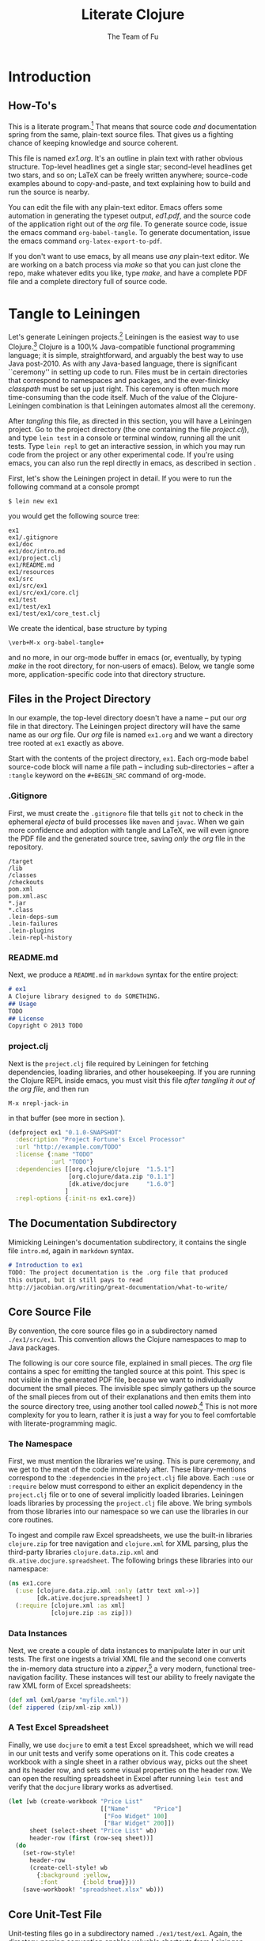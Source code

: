 #+TITLE: Literate Clojure
#+AUTHOR: The Team of Fu
#+LATEX_HEADER: \usepackage{tikz}
#+LATEX_HEADER: \usepackage{tikz}
#+LATEX_HEADER: \usepackage{tikz-cd}
#+LATEX_HEADER: \usetikzlibrary{matrix,arrows,positioning,scopes,chains}
#+LATEX_HEADER: \tikzset{node distance=2cm, auto}
#+BEGIN_COMMENT
The following line generates a benign error
#+LATEX_HEADER: \usepackage{amsmath, amsthm, amssymb}
#+END_COMMENT
#+STYLE: <link rel="stylesheet" type="text/css" href="styles/default.css" />
#+BEGIN_COMMENT
  TODO: Integrate BibTeX
#+END_COMMENT

* Introduction
\begin{figure}
  \centering
  \includegraphics[width=0.5\textwidth]{FuFortune2.png}
  \caption{\label{fig:fufortune}This means ``Fortune'' and is pronounced ``Fu''.}
\end{figure}

** How-To's
  This is a literate program.[fn:LP: See
  http://en.wikipedia.org/wiki/Literate_programming.] That means that
  source code /and/ documentation spring from the same, plain-text
  source files. That gives us a fighting chance of keeping knowledge
  and source coherent.

  This file is named /ex1.org/. It's an outline in plain text with
  rather obvious structure. Top-level headlines get a single star;
  second-level headlines get two stars, and so on; \LaTeX{} can be
  freely written anywhere; source-code examples abound to
  copy-and-paste, and text explaining how to build and run the source
  is nearby.
  
  You can edit the file with any plain-text editor. Emacs offers some
  automation in generating the typeset output, /ed1.pdf/, and the
  source code of the application right out of the /org/ file. To
  generate source code, issue the emacs command
  \verb|org-babel-tangle|. To generate documentation, issue the emacs
  command \verb|org-latex-export-to-pdf|.

  If you don't want to use emacs, by all means use /any/ plain-text
  editor. We are working on a batch process via /make/ so that you can
  just clone the repo, make whatever edits you like, type /make/, and
  have a complete PDF file and a complete directory full of source
  code.

* Tangle to Leiningen
  Let's generate Leiningen projects.[fn::http://leiningen.org]
  Leiningen is the easiest way to use Clojure.[fn::http://clojure.org]
  Clojure is a 100\% Java-compatible functional programming language;
  it is simple, straightforward, and arguably the best way to use Java
  post-2010. As with any Java-based language, there is significant
  ``ceremony'' in setting up code to run. Files must be in certain
  directories that correspond to namespaces and packages, and the
  ever-finicky /classpath/ must be set up just right. This ceremony is
  often much more time-consuming than the code itself. Much of the
  value of the Clojure-Leiningen combination is that Leiningen
  automates almost all the ceremony.

  After /tangling/ this file, as directed in this section, you will
  have a Leiningen project. Go to the project directory (the one
  containing the file /project.clj/), and type \verb|lein test| in a
  console or terminal window, running all the unit tests. Type
  \verb|lein repl| to get an interactive session, in which you may run
  code from the project or any other experimental code. If you're
  using emacs, you can also run the repl directly in emacs, as
  described in section \ref{sec:emacs-repl}.

  First, let's show the Leiningen project in detail. If you were to
  run the following command at a console prompt
#+BEGIN_SRC text
$ lein new ex1
#+END_SRC
  you would get the following source tree:
#+BEGIN_SRC text
ex1
ex1/.gitignore
ex1/doc
ex1/doc/intro.md
ex1/project.clj
ex1/README.md
ex1/resources
ex1/src
ex1/src/ex1
ex1/src/ex1/core.clj
ex1/test
ex1/test/ex1
ex1/test/ex1/core_test.clj
#+END_SRC
  We create the identical, base structure by typing
#+BEGIN_EXAMPLE
  \verb+M-x org-babel-tangle+
#+END_EXAMPLE
  and no more, in our org-mode buffer in emacs (or, eventually, by
  typing /make/ in the root directory, for non-users of emacs). Below,
  we tangle some more, application-specific code into that directory
  structure.

** Files in the Project Directory
   In our example, the top-level directory doesn't have a name -- 
   put our /org/ file in that directory. The Leiningen project directory
   will have the same name as our /org/ file. Our /org/ file is named
   \verb+ex1.org+ and we want a directory tree rooted at \verb+ex1+
   exactly as above.

   Start with the contents of the project directory, \verb+ex1+. Each
   org-mode babel source-code block will name a file path -- including
   sub-directories -- after a \verb+:tangle+ keyword on the
   \texttt{\#+BEGIN\_SRC} command of org-mode.
*** .Gitignore
   First, we must create the \verb+.gitignore+ file that tells
   \verb+git+ not to check in the ephemeral /ejecta/ of build
   processes like \verb+maven+ and \verb+javac+. When we gain more
   confidence and adoption with tangle and \LaTeX{}, we will even
   ignore the PDF file and the generated source tree, saving /only/
   the /org/ file in the repository.
#+BEGIN_SRC text :mkdirp yes :tangle ./ex1/.gitignore
/target
/lib
/classes
/checkouts
pom.xml
pom.xml.asc
*.jar
*.class
.lein-deps-sum
.lein-failures
.lein-plugins
.lein-repl-history
#+END_SRC
*** README.md
   Next, we produce a \verb+README.md+ in \verb+markdown+ syntax for
   the entire project:
#+BEGIN_SRC markdown :mkdirp yes :tangle ./ex1/README.md
# ex1
A Clojure library designed to do SOMETHING. 
## Usage
TODO
## License
Copyright © 2013 TODO
#+END_SRC
*** project.clj
Next is the \verb+project.clj+ file required by Leiningen for fetching
dependencies, loading libraries, and other housekeeping. If you are
running the Clojure REPL inside emacs, you must visit this file /after
tangling it out of the org file/, and then run
#+BEGIN_EXAMPLE
M-x nrepl-jack-in
#+END_EXAMPLE
in that buffer (see more in section
\ref{sec:emacs-repl}). 
#+BEGIN_SRC clojure :noweb yes :mkdirp yes :tangle ./ex1/project.clj :exports none
  <<project-file>>
#+END_SRC
#+NAME: project-file
#+BEGIN_SRC clojure :tangle no
(defproject ex1 "0.1.0-SNAPSHOT"
  :description "Project Fortune's Excel Processor"
  :url "http://example.com/TODO"
  :license {:name "TODO"
            :url "TODO"}
  :dependencies [[org.clojure/clojure  "1.5.1"]
                 [org.clojure/data.zip "0.1.1"]
                 [dk.ative/docjure     "1.6.0"]
                ]
  :repl-options {:init-ns ex1.core})
#+END_SRC

** The Documentation Subdirectory
  Mimicking Leiningen's documentation subdirectory, it contains the
  single file \verb+intro.md+, again in \verb+markdown+ syntax.
#+BEGIN_SRC markdown :mkdirp yes :tangle ./ex1/doc/intro.md
# Introduction to ex1
TODO: The project documentation is the .org file that produced 
this output, but it still pays to read
http://jacobian.org/writing/great-documentation/what-to-write/
#+END_SRC
** Core Source File
  By convention, the core source files go in a subdirectory named
  \verb+./ex1/src/ex1+. This convention allows the Clojure namespaces
  to map to Java packages.

  The following is our core source file, explained in small pieces.
  The /org/ file contains a spec for emitting the tangled source at
  this point. This spec is not visible in the generated PDF file,
  because we want to individually document the small pieces. The
  invisible spec simply gathers up the source of the small pieces from
  out of their explanations and then emits them into the source
  directory tree, using another tool called
  /noweb/.[fn::http://orgmode.org/manual/Noweb-reference-syntax.html]
  This is not more complexity for you to learn, rather it is just a
  way for you to feel comfortable with literate-programming magic.
#+name: top-level-load-block
#+BEGIN_SRC clojure  :exports none :mkdirp yes :tangle ./ex1/src/ex1/core.clj :padline no :results silent :noweb yes
<<main-namespace>>
<<main-zippered>>
<<docjure-test-spreadsheet>>
#+END_SRC

*** The Namespace
First, we must mention the libraries we're using. This is pure
ceremony, and we get to the meat of the code immediately after. These
library-mentions correspond to the \verb|:dependencies| in the
\verb|project.clj| file above. Each \verb|:use| or \verb|:require|
below must correspond to either an explicit dependency in the
\verb|project.clj| file or to one of several implicitly loaded
libraries. Leiningen loads libraries by processing the
\verb|project.clj| file above. We bring symbols from those libraries
into our namespace so we can use the libraries in our core routines.

To ingest and compile raw Excel spreadsheets, we use the built-in
libraries \verb|clojure.zip| for tree navigation and
\verb|clojure.xml| for XML parsing, plus the third-party libraries
\verb|clojure.data.zip.xml| and \verb|dk.ative.docjure.spreadsheet|.
The following brings these libraries into our namespace:
#+name: main-namespace
#+BEGIN_SRC clojure :results silent 
(ns ex1.core
  (:use [clojure.data.zip.xml :only (attr text xml->)]
        [dk.ative.docjure.spreadsheet] ) 
  (:require [clojure.xml :as xml]
            [clojure.zip :as zip]))
#+END_SRC

*** Data Instances
Next, we create a couple of data instances to manipulate later in our
unit tests. The first one ingests a trivial XML file and the second
one converts the in-memory data structure into a
/zipper/,[fn::http://richhickey.github.io/clojure/clojure.zip-api.html]
a very modern, functional tree-navigation facility. These instances
will test our ability to freely navigate the raw XML form of Excel
spreadsheets:
#+name: main-zippered
#+BEGIN_SRC clojure :results silent 
(def xml (xml/parse "myfile.xml"))
(def zippered (zip/xml-zip xml))
#+END_SRC

*** A Test Excel Spreadsheet
Finally, we use \verb|docjure| to emit a test Excel spreadsheet, which
we will read in our unit tests and verify some operations on it. This
code creates a workbook with a single sheet in a rather obvious way,
picks out the sheet and its header row, and sets some visual
properties on the header row. We can open the resulting spreadsheet in
Excel after running \verb|lein test| and verify that the
\verb|docjure| library works as advertised.
#+name: docjure-test-spreadsheet
#+BEGIN_SRC clojure
(let [wb (create-workbook "Price List"
                          [["Name"       "Price"]
                           ["Foo Widget" 100]
                           ["Bar Widget" 200]])
      sheet (select-sheet "Price List" wb)
      header-row (first (row-seq sheet))]
  (do
    (set-row-style!
      header-row
      (create-cell-style! wb
        {:background :yellow,
         :font       {:bold true}}))
    (save-workbook! "spreadsheet.xlsx" wb)))
#+END_SRC

** Core Unit-Test File
  Unit-testing files go in a subdirectory named \verb+./ex1/test/ex1+.
  Again, the directory-naming convention enables valuable shortcuts
  from Leiningen.

#+BEGIN_SRC clojure  :exports none :mkdirp yes :tangle ./ex1/test/ex1/core_test.clj :padline no :results silent :noweb yes
<<main-test-namespace>>
<<test-zippered>>
<<test-docjure-read>>
#+END_SRC

As with the core source files, we include the built-in and downloaded
libraries, but also the \verb|test framework| and the \verb|core|
namespace, itself, so we can test the functions in the core.
#+name: main-test-namespace
#+BEGIN_SRC clojure :results silent 
(ns ex1.core-test
  (:use [clojure.data.zip.xml :only (attr text xml->)]
        [dk.ative.docjure.spreadsheet]
  )
  (:require [clojure.xml :as xml]
            [clojure.zip :as zip]
            [clojure.test :refer :all]
            [ex1.core :refer :all]))
#+END_SRC

We now test that the zippered XML file can be accessed by the /zipper/
operators. The main operator of interest is \verb|xml->|, which acts
a lot like Clojure's
/fluent-style/ [fn::http://en.wikipedia.org/wiki/Fluent_interface]
/threading/ operator
\verb|->|.[fn::http://clojuredocs.org/clojure_core/clojure.core/-\%3E]
It takes its first argument, a zippered XML file in this case, and
then a sequence of functions to apply. For instance, the following
XML file, when subjected to the functions \verb|:track|,
\verb|:name|, and \verb|text|, should produce \verb|'("Track one" "Track two")|
#+BEGIN_SRC xml :mkdirp yes :tangle ./ex1/myfile.xml
<songs>
  <track id="t1"><name>Track one</name></track>
  <ignore>pugh!</ignore>
  <track id="t2"><name>Track two</name></track>
</songs>
#+END_SRC
Likewise, we can dig into the attributes with natural accessor
functions [fn::Clojure treats colon-prefixed keywords as functions that
fetch the corresponding values from hashmaps, rather like the dot
operator in Java or JavaScript; Clojure also treats hashmaps as
functions of their keywords: the result of the function call
$\texttt{(\{:a 1\} :a)}$ is the same as the result of the function call
$\texttt{(:a \{:a 1\})}$ ]#+name: docjure-test-namespace

#+name: test-zippered
#+BEGIN_SRC clojure :results silent 
(deftest xml-zipper-test
  (testing "xml and zip on a trivial file."
    (are [a b] (= a b)
      (xml-> zippered :track :name text) '("Track one" "Track two")
      (xml-> zippered :track (attr :id)) '("t1" "t2"))))
#+END_SRC

Next, we ensure that we can faithfully read back the workbook we
created /via/ \verb|docjure|. Here, we use Clojure's
\verb|thread-last| macro to achieve fluent style:
#+name: test-docjure-read 
#+BEGIN_SRC clojure :results silent 
(deftest docjure-test
  (testing "docjure read"
    (is (= 

      (->> (load-workbook "spreadsheet.xlsx")
           (select-sheet "Price List")
           (select-columns {:A :name, :B :price}))
      
      [{:name "Name"      , :price "Price"}, ; don't forget header row
       {:name "Foo Widget", :price 100.0  },
       {:name "Bar Widget", :price 200.0  }]
      
      ))))
#+END_SRC

* A REPL-based Solution
\label{sec:emacs-repl}
To run the REPL for interactive programming and testing in org-mode,
take the following steps:
1. Set up emacs and nRepl (TODO: explain; automate)
2. Edit your init.el file as follows (TODO: details)
3. Start nRepl while visiting the actual |project-clj| file.
4. Run code in the org-mode buffer with \verb|C-c C-c|; results of
   evaluation are placed right in the buffer for inspection; they are
   not copied out to the PDF file.
  
#+BEGIN_SRC clojure :tangle no
[(xml-> zippered :track :name text)        ; ("Track one" "Track two")
 (xml-> zippered :track (attr :id))]       ; ("t1" "t2")
#+END_SRC

#+RESULTS:
| Track one | Track two |
| t1        | t2        |

#+BEGIN_SRC clojure :tangle no
(->> (load-workbook "spreadsheet.xlsx")
     (select-sheet "Price List")
     (select-columns {:A :name, :B :price}))
#+END_SRC

#+RESULTS:
| :price | Price | :name | Name       |
| :price | 100.0 | :name | Foo Widget |
| :price | 200.0 | :name | Bar Widget |

#+BEGIN_SRC clojure :tangle no
(run-all-tests)
#+END_SRC

#+RESULTS:
| :type | :summary | :pass | 115 | :test | 31 | :error | 0 | :fail | 0 |

* References

* Conclusion
  Fu is Fortune.
  

